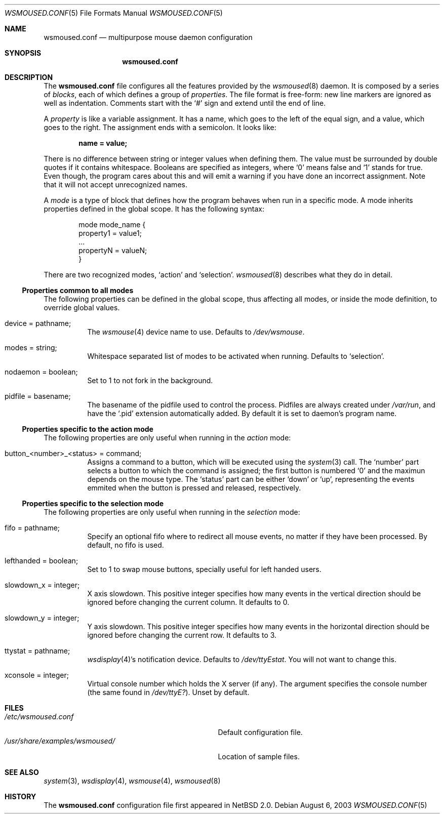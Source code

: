 .\" $NetBSD: wsmoused.conf.5,v 1.5 2003/08/06 22:11:50 jmmv Exp $
.\"
.\" Copyright (c) 2003 The NetBSD Foundation, Inc.
.\" All rights reserved.
.\"
.\" This code is derived from software contributed to The NetBSD Foundation
.\" by Julio M. Merino Vidal.
.\"
.\" Redistribution and use in source and binary forms, with or without
.\" modification, are permitted provided that the following conditions
.\" are met:
.\" 1. Redistributions of source code must retain the above copyright
.\"    notice, this list of conditions and the following disclaimer.
.\" 2. Neither the name of The NetBSD Foundation nor the names of its
.\"    contributors may be used to endorse or promote products derived
.\"    from this software without specific prior written permission.
.\"
.\" THIS SOFTWARE IS PROVIDED BY THE NETBSD FOUNDATION, INC. AND CONTRIBUTORS
.\" ``AS IS'' AND ANY EXPRESS OR IMPLIED WARRANTIES, INCLUDING, BUT NOT LIMITED
.\" TO, THE IMPLIED WARRANTIES OF MERCHANTABILITY AND FITNESS FOR A PARTICULAR
.\" PURPOSE ARE DISCLAIMED.  IN NO EVENT SHALL THE FOUNDATION OR CONTRIBUTORS
.\" BE LIABLE FOR ANY DIRECT, INDIRECT, INCIDENTAL, SPECIAL, EXEMPLARY, OR
.\" CONSEQUENTIAL DAMAGES (INCLUDING, BUT NOT LIMITED TO, PROCUREMENT OF
.\" SUBSTITUTE GOODS OR SERVICES; LOSS OF USE, DATA, OR PROFITS; OR BUSINESS
.\" INTERRUPTION) HOWEVER CAUSED AND ON ANY THEORY OF LIABILITY, WHETHER IN
.\" CONTRACT, STRICT LIABILITY, OR TORT (INCLUDING NEGLIGENCE OR OTHERWISE)
.\" ARISING IN ANY WAY OUT OF THE USE OF THIS SOFTWARE, EVEN IF ADVISED OF THE
.\" POSSIBILITY OF SUCH DAMAGE.
.\"
.Dd August 6, 2003
.Dt WSMOUSED.CONF 5
.Os
.Sh NAME
.Nm wsmoused.conf
.Nd multipurpose mouse daemon configuration
.Sh SYNOPSIS
.Nm
.Sh DESCRIPTION
The
.Nm
file configures all the features provided by the
.Xr wsmoused 8
daemon.
It is composed by a series of
.Em blocks ,
each of which defines a group of
.Em properties .
The file format is free-form: new line markers are ignored as well as
indentation.
Comments start with the
.Sq #
sign and extend until the end of line.
.Pp
A
.Em property
is like a variable assignment.
It has a name, which goes to the left of the equal sign, and a value,
which goes to the right.
The assignment ends with a semicolon.
It looks like:
.Pp
.Dl name = value;
.Pp
There is no difference between string or integer values when defining them.
The value must be surrounded by double quotes if it contains whitespace.
Booleans are specified as integers, where
.Sq 0
means false and
.Sq 1
stands for true.
Even though, the program cares about this and will emit a warning if you
have done an incorrect assignment.
Note that it will not accept unrecognized names.
.Pp
A
.Em mode
is a type of block that defines how the program behaves when run in a
specific mode.
A mode inherits properties defined in the global scope.
It has the following syntax:
.Bd -literal -offset indent
mode mode_name {
        property1 = value1;
        ...
        propertyN = valueN;
}
.Ed
.Pp
There are two recognized modes,
.Ql action
and
.Ql selection .
.Xr wsmoused 8
describes what they do in detail.
.Ss Properties common to all modes
The following properties can be defined in the global scope, thus
affecting all modes, or inside the mode definition, to override global
values.
.Bl -tag -width indent
.It device = pathname;
The
.Xr wsmouse 4
device name to use.
Defaults to
.Pa /dev/wsmouse .
.It modes = string;
Whitespace separated list of modes to be activated when running.
Defaults to
.Sq selection .
.It nodaemon = boolean;
Set to 1 to not fork in the background.
.It pidfile = basename;
The basename of the pidfile used to control the process.
Pidfiles are always created under
.Pa /var/run ,
and have the
.Sq .pid
extension automatically added.
By default it is set to daemon's program name.
.El
.Ss Properties specific to the action mode
The following properties are only useful when running in the
.Em action
mode:
.Bl -tag -width indent
.It button_<number>_<status> = "command";
Assigns a command to a button, which will be executed using the
.Xr system 3
call.
The
.Sq number
part selects a button to which the command is assigned; the first button
is numbered
.Sq 0
and the maximun depends on the mouse type.
The
.Sq status
part can be either
.Sq down
or
.Sq up ,
representing the events emmited when the button is pressed and released,
respectively.
.El
.Ss Properties specific to the selection mode
The following properties are only useful when running in the
.Em selection
mode:
.Bl -tag -width indent
.It fifo = pathname;
Specify an optional fifo where to redirect all mouse events, no matter
if they have been processed.
By default, no fifo is used.
.It lefthanded = boolean;
Set to 1 to swap mouse buttons, specially useful for left handed users.
.It slowdown_x = integer;
X axis slowdown.
This positive integer specifies how many events in
the vertical direction should be ignored before changing the current
column.
It defaults to 0.
.It slowdown_y = integer;
Y axis slowdown.
This positive integer specifies how many events in
the horizontal direction should be ignored before changing the current row.
It defaults to 3.
.It ttystat = pathname;
.Xr wsdisplay 4 Ns 's
notification device.
Defaults to
.Pa /dev/ttyEstat .
You will not want to change this.
.It xconsole = integer;
Virtual console number which holds the X server (if any).
The argument specifies the console number (the same found in
.Pa /dev/ttyE? ) .
Unset by default.
.El
.Sh FILES
.Bl -tag -width /usr/share/examples/wsmoused/ -compact
.It Pa /etc/wsmoused.conf
Default configuration file.
.It Pa /usr/share/examples/wsmoused/
Location of sample files.
.El
.Sh SEE ALSO
.Xr system 3 ,
.Xr wsdisplay 4 ,
.Xr wsmouse 4 ,
.Xr wsmoused 8
.Sh HISTORY
The
.Nm
configuration file first appeared in
.Nx 2.0 .

